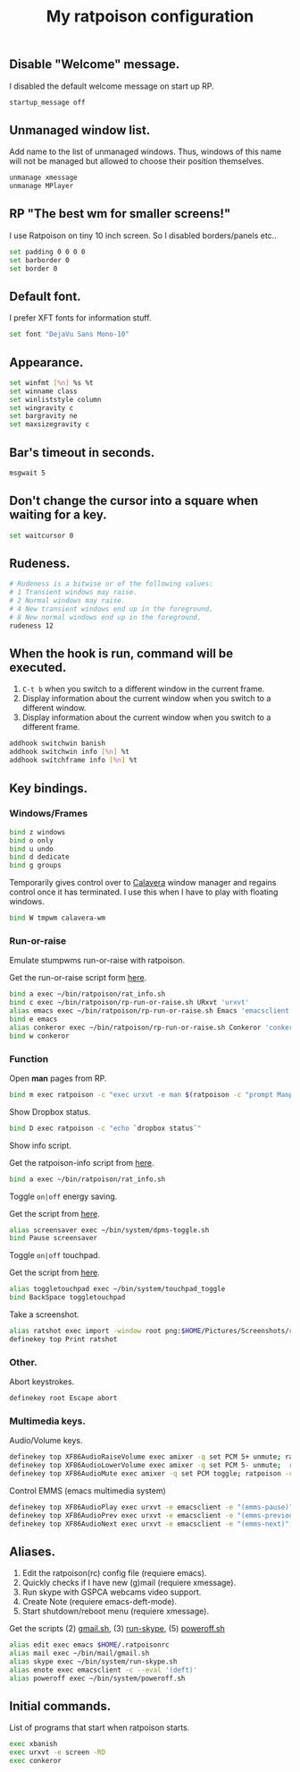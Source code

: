 #+TITLE: My ratpoison configuration

** Disable "Welcome" message.

I disabled the default welcome message on start up RP.

#+begin_src sh :tangle ~/.ratpoisonrc
startup_message off
#+end_src

** Unmanaged window list.

Add name to the list of unmanaged windows. Thus, windows of this name will not be managed but allowed to
choose their position themselves.

#+begin_src sh :tangle ~/.ratpoisonrc
unmanage xmessage
unmanage MPlayer
#+end_src

** RP "The best wm for smaller screens!"

I use Ratpoison on tiny 10 inch screen. So I disabled borders/panels etc..

#+begin_src sh :tangle ~/.ratpoisonrc
set padding 0 0 0 0
set barborder 0
set border 0
#+end_src

** Default font.

I prefer XFT fonts for information stuff.

#+begin_src sh :tangle ~/.ratpoisonrc
set font "DejaVu Sans Mono-10"
#+end_src

** Appearance.

#+begin_src sh :tangle ~/.ratpoisonrc
set winfmt [%n] %s %t
set winname class
set winliststyle column
set wingravity c
set bargravity ne
set maxsizegravity c
#+end_src

** Bar's timeout in seconds.

#+begin_src sh :tangle ~/.ratpoisonrc :padline no
msgwait 5
#+end_src

** Don't change the cursor into a square when waiting for a key.

#+begin_src sh :tangle ~/.ratpoisonrc
set waitcursor 0
#+end_src

** Rudeness.

#+begin_src sh :tangle ~/.ratpoisonrc
# Rudeness is a bitwise or of the following values:
# 1 Transient windows may raise.
# 2 Normal windows may raise.
# 4 New transient windows end up in the foreground.
# 8 New normal windows end up in the foreground.
rudeness 12
#+end_src

** When the hook is run, command will be executed.

1. =C-t b= when you switch to a different window in the current frame.
2. Display information about the current window when you switch to a different window.
3. Display information about the current window when you switch to a different frame.

#+begin_src sh :tangle ~/.ratpoisonrc
addhook switchwin banish
addhook switchwin info [%n] %t
addhook switchframe info [%n] %t
#+end_src

** Key bindings.

*** Windows/Frames

#+begin_src sh :tangle ~/.ratpoisonrc
bind z windows
bind o only
bind u undo
bind d dedicate
bind g groups
#+end_src

Temporarily gives control over to [[https://github.com/ivoarch/calavera-wm][Calavera]] window manager and regains control once it has terminated.
I use this when I have to play with floating windows.

#+BEGIN_SRC sh :tangle ~/.ratpoisonrc
bind W tmpwm calavera-wm
#+END_SRC

*** Run-or-raise

Emulate stumpwms run-or-raise with ratpoison.

Get the run-or-raise script form [[https://raw2.github.com/ivoarch/bin/master/ratpoison/runorraise.pl][here]].

#+begin_src sh :tangle ~/.ratpoisonrc
bind a exec ~/bin/ratpoison/rat_info.sh
bind c exec ~/bin/ratpoison/rp-run-or-raise.sh URxvt 'urxvt'
alias emacs exec ~/bin/ratpoison/rp-run-or-raise.sh Emacs 'emacsclient -ca emacs'
bind e emacs
alias conkeror exec ~/bin/ratpoison/rp-run-or-raise.sh Conkeror 'conkeror'
bind w conkeror
#+end_src

*** Function

Open *man* pages from RP.

#+begin_src sh :tangle ~/.ratpoisonrc :padline no
bind m exec ratpoison -c "exec urxvt -e man $(ratpoison -c "prompt Manpage:")"
#+end_src

Show Dropbox status.

#+begin_src sh :tangle ~/.ratpoisonrc :padline no
bind D exec ratpoison -c "echo `dropbox status`"
#+end_src

Show info script.

Get the ratpoison-info script from [[https://raw2.github.com/ivoarch/bin/master/ratpoison/rat_info.sh][here]].

#+begin_src sh :tangle ~/.ratpoisonrc :padline no
bind a exec ~/bin/ratpoison/rat_info.sh
#+end_src

Toggle =on|off= energy saving.

Get the script from [[https://raw2.github.com/ivoarch/bin/master/system/dpms-toggle.sh][here]].

#+begin_src sh :tangle ~/.ratpoisonrc
alias screensaver exec ~/bin/system/dpms-toggle.sh
bind Pause screensaver
#+end_src

Toggle =on|off= touchpad.

Get the script from [[https://raw2.github.com/ivoarch/bin/master/system/touchpad_toggle][here]].

#+BEGIN_SRC sh :tangle ~/.ratpoisonrc
alias toggletouchpad exec ~/bin/system/touchpad_toggle
bind BackSpace toggletouchpad
#+END_SRC

Take a screenshot.

#+begin_src sh :tangle ~/.ratpoisonrc
alias ratshot exec import -window root png:$HOME/Pictures/Screenshots/ratpoison-$(date +%s)$$.png && ratpoison -c "echo Ratshot saved!"
definekey top Print ratshot
#+end_src

*** Other.

Abort keystrokes.

#+begin_src sh :tangle ~/.ratpoisonrc
definekey root Escape abort
#+end_src


*** Multimedia keys.

Audio/Volume keys.

#+begin_src sh :tangle ~/.ratpoisonrc
definekey top XF86AudioRaiseVolume exec amixer -q set PCM 5+ unmute; ratpoison -c "echo RaiseVolume +5"
definekey top XF86AudioLowerVolume exec amixer -q set PCM 5- unmute;  ratpoison -c "echo LowerVolume -5"
definekey top XF86AudioMute exec amixer -q set PCM toggle; ratpoison -c "echo [ MUTE ]"
#+end_src

Control EMMS (emacs multimedia system)

#+begin_src sh :tangle ~/.ratpoisonrc
definekey top XF86AudioPlay exec urxvt -e emacsclient -e "(emms-pause)"; ratpoison -c "echo toggle EMMS"
definekey top XF86AudioPrev exec urxvt -e emacsclient -e "(emms-previous)"; ratpoison -c "echo EMMS << Previous song"
definekey top XF86AudioNext exec urxvt -e emacsclient -e "(emms-next)"; ratpoison -c "echo EMMS >> Next song"
#+end_src

** Aliases.

1. Edit the ratpoison(rc) config file (requiere emacs).
2. Quickly checks if I have new (g)mail (requiere xmessage).
3. Run skype with GSPCA webcams video support.
4. Create Note (requiere emacs-deft-mode).
5. Start shutdown/reboot menu (requiere xmessage).

Get the scripts (2) [[https://raw2.github.com/ivoarch/bin/master/mail/gmail.sh][gmail.sh]], (3) [[https://raw2.github.com/ivoarch/bin/master/system/run-skype.sh][run-skype]], (5) [[https://raw2.github.com/ivoarch/bin/master/system/poweroff.sh][poweroff.sh]]

#+begin_src sh :tangle ~/.ratpoisonrc
alias edit exec emacs $HOME/.ratpoisonrc
alias mail exec ~/bin/mail/gmail.sh
alias skype exec ~/bin/system/run-skype.sh
alias enote exec emacsclient -c --eval '(deft)'
alias poweroff exec ~/bin/system/poweroff.sh
#+end_src

** Initial commands.

List of programs that start when ratpoison starts.

#+begin_src sh :tangle ~/.ratpoisonrc
exec xbanish
exec urxvt -e screen -RD
exec conkeror
#+end_src
